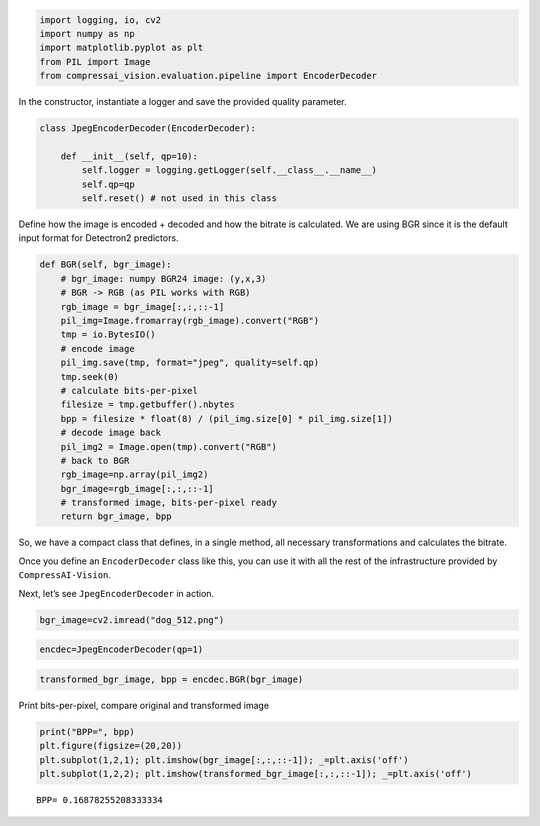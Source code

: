 .. code:: ipython3

    import logging, io, cv2
    import numpy as np
    import matplotlib.pyplot as plt
    from PIL import Image
    from compressai_vision.evaluation.pipeline import EncoderDecoder

In the constructor, instantiate a logger and save the provided quality
parameter.

.. code:: ipython3

    class JpegEncoderDecoder(EncoderDecoder):
        
        def __init__(self, qp=10):
            self.logger = logging.getLogger(self.__class__.__name__)
            self.qp=qp
            self.reset() # not used in this class

Define how the image is encoded + decoded and how the bitrate is
calculated. We are using BGR since it is the default input format for
Detectron2 predictors.

.. code:: ipython3

        def BGR(self, bgr_image):
            # bgr_image: numpy BGR24 image: (y,x,3)
            # BGR -> RGB (as PIL works with RGB)
            rgb_image = bgr_image[:,:,::-1]
            pil_img=Image.fromarray(rgb_image).convert("RGB")
            tmp = io.BytesIO()
            # encode image
            pil_img.save(tmp, format="jpeg", quality=self.qp)
            tmp.seek(0)
            # calculate bits-per-pixel
            filesize = tmp.getbuffer().nbytes
            bpp = filesize * float(8) / (pil_img.size[0] * pil_img.size[1])
            # decode image back
            pil_img2 = Image.open(tmp).convert("RGB")
            # back to BGR
            rgb_image=np.array(pil_img2)
            bgr_image=rgb_image[:,:,::-1]
            # transformed image, bits-per-pixel ready
            return bgr_image, bpp

So, we have a compact class that defines, in a single method, all
necessary transformations and calculates the bitrate.

Once you define an ``EncoderDecoder`` class like this, you can use it
with all the rest of the infrastructure provided by
``CompressAI-Vision``.

Next, let’s see ``JpegEncoderDecoder`` in action.

.. code:: ipython3

    bgr_image=cv2.imread("dog_512.png")

.. code:: ipython3

    encdec=JpegEncoderDecoder(qp=1)

.. code:: ipython3

    transformed_bgr_image, bpp = encdec.BGR(bgr_image)

Print bits-per-pixel, compare original and transformed image

.. code:: ipython3

    print("BPP=", bpp)
    plt.figure(figsize=(20,20))
    plt.subplot(1,2,1); plt.imshow(bgr_image[:,:,::-1]); _=plt.axis('off')
    plt.subplot(1,2,2); plt.imshow(transformed_bgr_image[:,:,::-1]); _=plt.axis('off')


.. parsed-literal::

    BPP= 0.16878255208333334



.. image:: encdec_nb_files/encdec_nb_10_1.png


